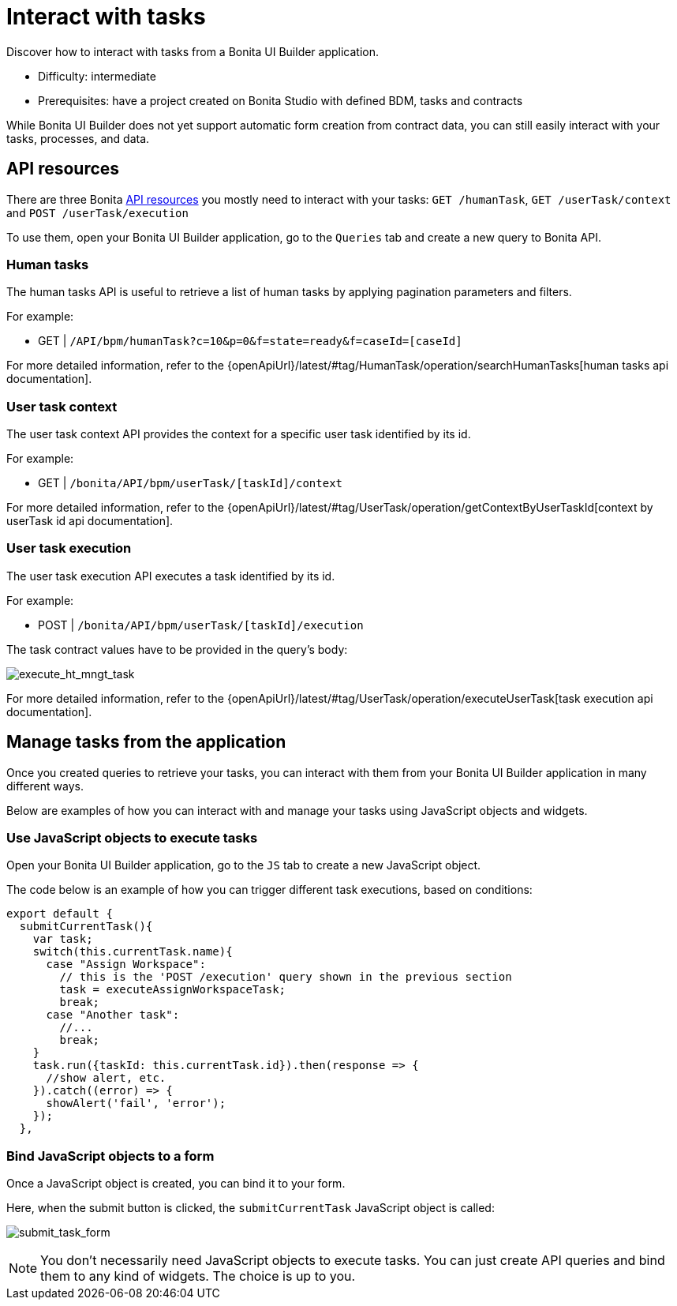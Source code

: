 = Interact with tasks
:page-aliases: applications:how-to-interact-with-tasks.adoc
:description: Discover how to interact with tasks from a Bonita UI Builder application.

{description}

* Difficulty: intermediate
* Prerequisites: have a project created on Bonita Studio with defined BDM, tasks and contracts


While Bonita UI Builder does not yet support automatic form creation from contract data, you can still easily interact with your tasks, processes, and data.


== API resources

There are three Bonita xref:ui-builder/common-apis-to-use.adoc[API resources] you mostly need to interact with your tasks: `GET /humanTask`, `GET /userTask/context` and `POST /userTask/execution` 

To use them, open your Bonita UI Builder application, go to the `Queries` tab and create a new query to Bonita API.

=== Human tasks
The human tasks API is useful to retrieve a list of human tasks by applying pagination parameters and filters.

For example:

    - GET | `/API/bpm/humanTask?c=10&p=0&f=state=ready&f=caseId=[caseId]`

For more detailed information, refer to the {openApiUrl}/latest/#tag/HumanTask/operation/searchHumanTasks[human tasks api documentation].


=== User task context
The user task context API provides the context for a specific user task identified by its id.

For example:

    - GET | `/bonita/API/bpm/userTask/[taskId]/context`

For more detailed information, refer to the {openApiUrl}/latest/#tag/UserTask/operation/getContextByUserTaskId[context by userTask id api documentation].


=== User task execution
The user task execution API executes a task identified by its id. 

For example:

    - POST | `/bonita/API/bpm/userTask/[taskId]/execution`

The task contract values have to be provided in the query's body:

image:ui-builder/guides/execute_hr_mngt_task.png[execute_ht_mngt_task]

For more detailed information, refer to the {openApiUrl}/latest/#tag/UserTask/operation/executeUserTask[task execution api documentation].


== Manage tasks from the application

Once you created queries to retrieve your tasks, you can interact with them from your Bonita UI Builder application in many different ways.

Below are examples of how you can interact with and manage your tasks using JavaScript objects and widgets.

=== Use JavaScript objects to execute tasks

Open your Bonita UI Builder application, go to the `JS` tab to create a new JavaScript object.

The code below is an example of how you can trigger different task executions, based on conditions:

[source,JS]
----
export default {
  submitCurrentTask(){
    var task;
    switch(this.currentTask.name){
      case "Assign Workspace":
        // this is the 'POST /execution' query shown in the previous section
        task = executeAssignWorkspaceTask;
        break;
      case "Another task":
        //...
	break;
    }
    task.run({taskId: this.currentTask.id}).then(response => {
      //show alert, etc.
    }).catch((error) => {
      showAlert('fail', 'error');
    });
  },
----


=== Bind JavaScript objects to a form

Once a JavaScript object is created, you can bind it to your form. 

Here, when the submit button is clicked, the `submitCurrentTask` JavaScript object is called:

image:ui-builder/guides/submit_task_form.png[submit_task_form]


[NOTE]
====
You don't necessarily need JavaScript objects to execute tasks. You can just create API queries and bind them to any kind of widgets. The choice is up to you.
====
